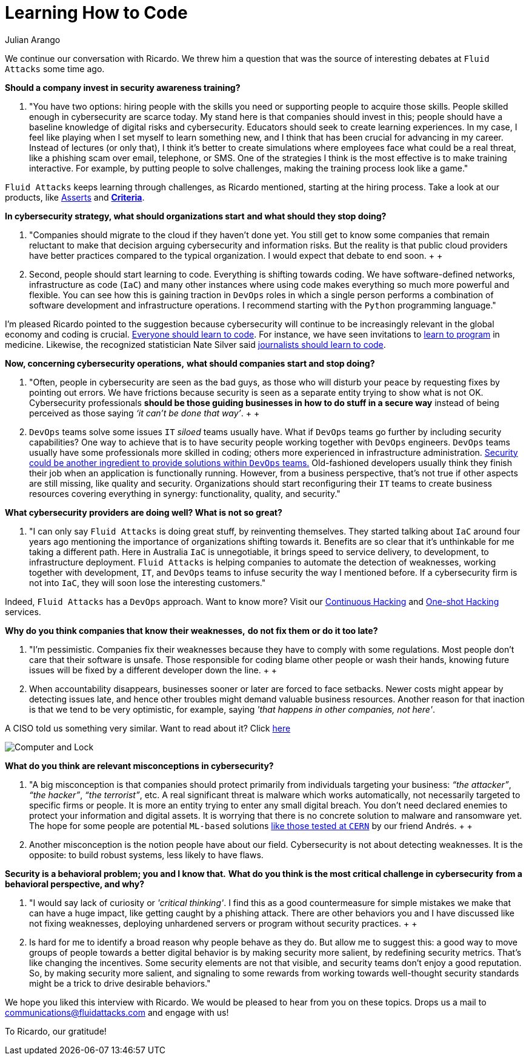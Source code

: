:slug: learning-code/
:date: 2019-08-16
:subtitle: A chat with Ricardo Yepes. Part 2
:category: interview
:tags: devops, training, security
:image: https://res.cloudinary.com/fluid-attacks/image/upload/v1620330932/blog/learning-code/cover_xsymsp.webp
:alt: Bookshelf with some books
:description: In this post, the second part of our interview with Ricardo Yepes, we address topics such as cybersecurity, academic research, a learning platform, and more.
:keywords: Interview, DevOps, Security, Best Practices, Philosophy, Training, Ethical Hacking, Pentesting
:author: Julian Arango
:writer: jarango
:name: Julian Arango
:about1: Behavioral strategist
:about2: Data scientist in training.
:source: https://unsplash.com/photos/pMnw5BSZYsA

= Learning How to Code

We continue our conversation with Ricardo.
We threw him a question that was the source
of interesting debates at `Fluid Attacks` some time ago.

*Should a company invest in security awareness training?*
[role="fluid-qanda"]
  . "You have two options:
  hiring people with the skills you need
  or supporting people to acquire those skills.
  People skilled enough in cybersecurity are scarce today.
  My stand here is that companies should invest in this;
  people should have a baseline knowledge of digital risks and cybersecurity.
  Educators should seek to create learning experiences.
  In my case, I feel like playing when I set myself to learn something new,
  and I think that has been crucial for advancing in my career.
  Instead of lectures (or only that),
  I think it’s better to create simulations where employees
  face what could be a real threat,
  like a phishing scam over email, telephone, or SMS.
  One of the strategies I think is the most effective
  is to make training interactive.
  For example, by putting people to solve challenges,
  making the training process look like a game."

`Fluid Attacks` keeps learning through challenges,
as Ricardo mentioned, starting at the hiring process.
Take a look at our products,
like link:../../products/asserts/[Asserts] and link:https://docs.fluidattacks.com/criteria/[*Criteria*].

*In cybersecurity strategy, what should organizations start*
*and what should they stop doing?*
[role="fluid-qanda"]
  . "Companies should migrate to the cloud if they haven’t done yet.
  You still get to know some companies that remain reluctant
  to make that decision arguing cybersecurity and information risks.
  But the reality is that public cloud providers have better practices
  compared to the typical organization.
  I would expect that debate to end soon.
  +
  +
  . Second, people should start learning to code.
  Everything is shifting towards coding.
  We have software-defined networks,
  infrastructure as code (`IaC`) and many other instances
  where using code makes everything so much more powerful and flexible.
  You can see how this is gaining traction in `DevOps` roles
  in which a single person performs a combination
  of software development and infrastructure operations.
  I recommend starting with the `Python` programming language."

I'm pleased Ricardo pointed to the suggestion
because cybersecurity will continue to be increasingly relevant
in the global economy and coding is crucial.
link:https://www.inc.com/andrew-medal/everyone-on-the-planet-should-learn-to-code-heres-why-and-how.html[Everyone should learn to code].
For instance, we have seen invitations
to link:https://thenewmedic.com/why-how-learn-to-code/[learn to program] in medicine.
Likewise, the recognized statistician Nate Silver said
link:https://www.geekwire.com/2014/nate-silver/[journalists should learn to code].

*Now, concerning cybersecurity operations,*
*what should companies start and stop doing?*
[role="fluid-qanda"]
  . "Often, people in cybersecurity are seen as the bad guys,
  as those who will disturb your peace
  by requesting fixes by pointing out errors.
  We have frictions because security is seen as a separate entity
  trying to show what is not OK.
  Cybersecurity professionals
  *should be those guiding businesses in how to do stuff in a secure way*
  instead of being perceived as those saying _‘it can’t be done that way’_.
  +
  +
  . `DevOps` teams solve some issues `IT` _siloed_ teams usually have.
  What if `DevOps` teams go further
  by including security capabilities?
  One way to achieve that is to have security people
  working together with `DevOps` engineers.
  `DevOps` teams usually have some professionals more skilled in coding;
  others more experienced in infrastructure administration.
  link:https://www.redhat.com/en/topics/devops/what-is-devsecops[Security could be another ingredient
  to provide solutions within `DevOps` teams.]
  Old-fashioned developers usually think they finish their job
  when an application is functionally running.
  However, from a business perspective, that’s not true
  if other aspects are still missing, like quality and security.
  Organizations should start reconfiguring their `IT` teams
  to create business resources covering everything in synergy:
  functionality, quality, and security."

*What cybersecurity providers are doing well? What is not so great?*
[role="fluid-qanda"]
  . "I can only say `Fluid Attacks` is doing great stuff,
  by reinventing themselves.
  They started talking about `IaC` around four years ago
  mentioning the importance of organizations shifting towards it.
  Benefits are so clear that it's unthinkable for me taking a different path.
  Here in Australia `IaC` is unnegotiable,
  it brings speed to service delivery, to development,
  to infrastructure deployment.
  `Fluid Attacks` is helping companies to automate the detection of weaknesses,
  working together with development, `IT`,
  and `DevOps` teams to infuse security the way I mentioned before.
  If a cybersecurity firm is not into `IaC`,
  they will soon lose the interesting customers."

Indeed, `Fluid Attacks` has a `DevOps` approach.
Want to know more?
Visit our [inner]#link:../../services/continuous-hacking/[Continuous Hacking]#
and [inner]#link:../../services/one-shot-hacking/[One-shot Hacking]# services.

*Why do you think companies that know their weaknesses,*
*do not fix them or do it too late?*
[role="fluid-qanda"]
  . "I'm pessimistic.
  Companies fix their weaknesses
  because they have to comply with some regulations.
  Most people don't care that their software is unsafe.
  Those responsible for coding blame other people or wash their hands,
  knowing future issues will be fixed
  by a different developer down the line.
  +
  +
  . When accountability disappears,
  businesses sooner or later are forced to face setbacks.
  Newer costs might appear by detecting issues late,
  and hence other troubles might demand valuable business resources.
  Another reason for that inaction is that we tend to be very optimistic,
  for example, saying _'that happens in other companies, not here'_.

A CISO told us something very similar. Want to read about it?
Click [inner]#link:../sensible-cybersecurity/[here]#

image::https://res.cloudinary.com/fluid-attacks/image/upload/v1620330932/blog/learning-code/pc-lock_qtjvi0.webp[Computer and Lock]

*What do you think are relevant misconceptions in cybersecurity?*
[role="fluid-qanda"]
  . "A big misconception is that companies
  should protect primarily from individuals targeting your business:
  _“the attacker”_, _“the hacker”_, _“the terrorist”_, etc.
  A real significant threat is malware which works automatically,
  not necessarily targeted to specific firms or people.
  It is more an entity trying to enter any small digital breach.
  You don’t need declared enemies
  to protect your information and digital assets.
  It is worrying that there is no concrete solution
  to malware and ransomware yet.
  The hope for some people are potential `ML-based` solutions
  [inner]#link:../hack-cern/[like those tested at `CERN`]# by our friend Andrés.
  +
  +
  . Another misconception
  is the notion people have about our field.
  Cybersecurity is not about detecting weaknesses.
  It is the opposite: to build robust systems,
  less likely to have flaws.

*Security is a behavioral problem; you and I know that.*
*What do you think is the most critical challenge in cybersecurity*
*from a behavioral perspective, and why?*
[role="fluid-qanda"]
  . "I would say lack of curiosity or _'critical thinking'_.
  I find this as a good countermeasure
  for simple mistakes we make that can have a huge impact,
  like getting caught by a phishing attack.
  There are other behaviors you and I have discussed
  like not fixing weaknesses,
  deploying unhardened servers
  or program without security practices.
  +
  +
  . Is hard for me to identify a broad reason
  why people behave as they do.
  But allow me to suggest this:
  a good way to move groups of people towards a better digital behavior
  is by making security more salient,
  by redefining security metrics.
  That’s like changing the incentives.
  Some security elements are not that visible,
  and security teams don’t enjoy a good reputation.
  So, by making security more salient,
  and signaling to some rewards from working
  towards well-thought security standards
  might be a trick to drive desirable behaviors."

We hope you liked this interview with Ricardo.
We would be pleased to hear from you on these topics.
Drops us a mail to communications@fluidattacks.com and engage with us!

To Ricardo, our gratitude!
